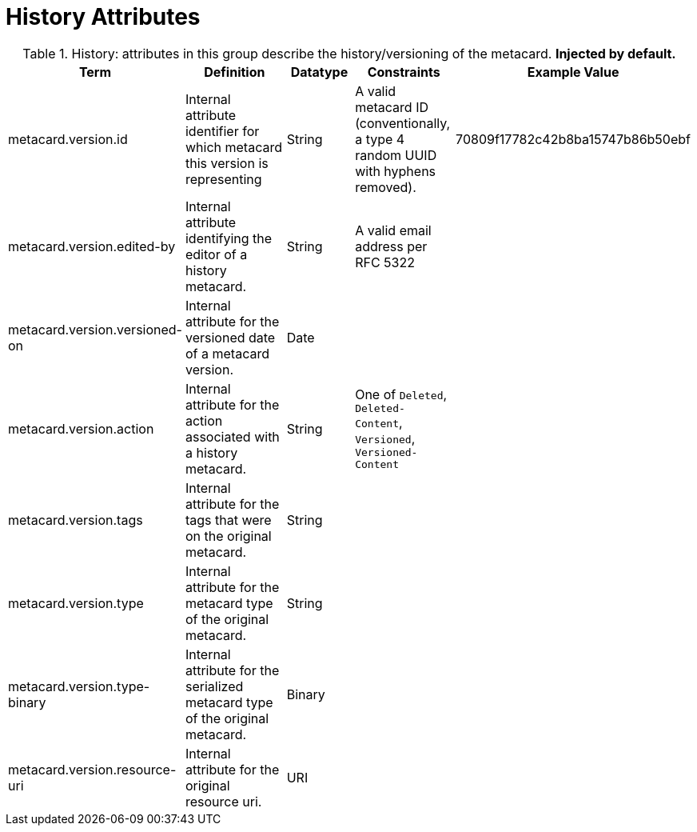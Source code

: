 :title: History Attributes
:type: subMetadataReference
:order: 04
:parent: Catalog Taxonomy Definitions
:status: published
:summary: Attributes in this group describe the history/versioning of the metacard.

= History Attributes

.History: attributes in this group describe the history/versioning of the metacard. *Injected by default.*
[cols="1,2,1,1,1" options="header"]
|===
|Term
|Definition
|Datatype
|Constraints
|Example Value

|[[_metacard.version.id]]metacard.version.id
|Internal attribute identifier for which metacard this
version is representing
|String
|A valid metacard ID (conventionally, a type 4 random UUID with hyphens removed).
|70809f17782c42b8ba15747b86b50ebf

|[[_metacard.version.edited-by]]metacard.version.edited-by
|Internal attribute identifying the editor of a history
metacard.
|String
|A valid email address per RFC 5322
| 

|[[_metacard.version.versioned-on]]metacard.version.versioned-on
|Internal attribute for the versioned date of a metacard
version.
|Date
| 
| 

|[[_metacard.version.action]]metacard.version.action
|Internal attribute for the action associated with a
history metacard.
|String
|One of `Deleted`, `Deleted-Content`, `Versioned`, `Versioned-Content`
| 

|[[_metacard.version.tags]]metacard.version.tags
|Internal attribute for the tags that were on the original
metacard.
|String
| 
| 

|[[_metacard.version.type]]metacard.version.type
|Internal attribute for the metacard type of the original
metacard.
|String
| 
| 

|[[_metacard.version.type-binary]]metacard.version.type-binary
|Internal attribute for the serialized metacard type of the
original metacard.
|Binary
| 
| 

|[[_metacard.version.resource-uri]]metacard.version.resource-uri
|Internal attribute for the original resource uri.
|URI
|
|

|===
